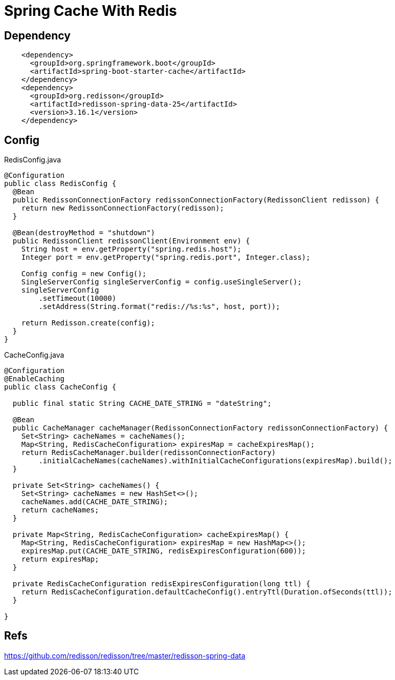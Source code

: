 = Spring Cache With Redis


== Dependency
[source,xml]
----
    <dependency>
      <groupId>org.springframework.boot</groupId>
      <artifactId>spring-boot-starter-cache</artifactId>
    </dependency>
    <dependency>
      <groupId>org.redisson</groupId>
      <artifactId>redisson-spring-data-25</artifactId>
      <version>3.16.1</version>
    </dependency>
----

== Config
RedisConfig.java
[source,java]
----
@Configuration
public class RedisConfig {
  @Bean
  public RedissonConnectionFactory redissonConnectionFactory(RedissonClient redisson) {
    return new RedissonConnectionFactory(redisson);
  }

  @Bean(destroyMethod = "shutdown")
  public RedissonClient redissonClient(Environment env) {
    String host = env.getProperty("spring.redis.host");
    Integer port = env.getProperty("spring.redis.port", Integer.class);

    Config config = new Config();
    SingleServerConfig singleServerConfig = config.useSingleServer();
    singleServerConfig
        .setTimeout(10000)
        .setAddress(String.format("redis://%s:%s", host, port));

    return Redisson.create(config);
  }
}
----

CacheConfig.java
[source,java]
----
@Configuration
@EnableCaching
public class CacheConfig {

  public final static String CACHE_DATE_STRING = "dateString";

  @Bean
  public CacheManager cacheManager(RedissonConnectionFactory redissonConnectionFactory) {
    Set<String> cacheNames = cacheNames();
    Map<String, RedisCacheConfiguration> expiresMap = cacheExpiresMap();
    return RedisCacheManager.builder(redissonConnectionFactory)
        .initialCacheNames(cacheNames).withInitialCacheConfigurations(expiresMap).build();
  }

  private Set<String> cacheNames() {
    Set<String> cacheNames = new HashSet<>();
    cacheNames.add(CACHE_DATE_STRING);
    return cacheNames;
  }

  private Map<String, RedisCacheConfiguration> cacheExpiresMap() {
    Map<String, RedisCacheConfiguration> expiresMap = new HashMap<>();
    expiresMap.put(CACHE_DATE_STRING, redisExpiresConfiguration(600));
    return expiresMap;
  }

  private RedisCacheConfiguration redisExpiresConfiguration(long ttl) {
    return RedisCacheConfiguration.defaultCacheConfig().entryTtl(Duration.ofSeconds(ttl));
  }

}

----

== Refs
https://github.com/redisson/redisson/tree/master/redisson-spring-data